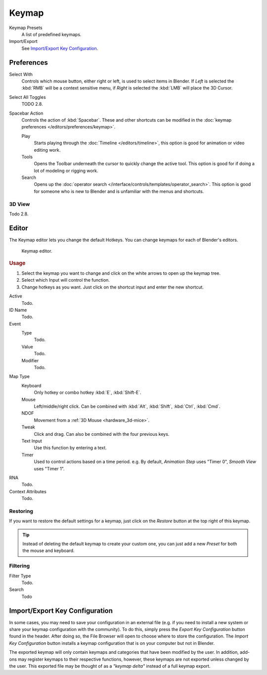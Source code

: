 .. _prefs-input-keymap-editor:

******
Keymap
******

Keymap Presets
   A list of predefined keymaps.
Import/Export
   See `Import/Export Key Configuration`_.

Preferences
===========

Select With
   Controls which mouse button, either right or left, is used to select items in Blender.
   If *Left* is selected the :kbd:`RMB` will be a context sensitive menu,
   if *Right* is selected the :kbd:`LMB` will place the 3D Cursor.

Select All Toggles
   TODO 2.8.
Spacebar Action
   Controls the action of :kbd:`Spacebar`.
   These and other shortcuts can be modified in the :doc:`keymap preferences </editors/preferences/keymap>`.

   Play
      Starts playing through the :doc:`Timeline </editors/timeline>`,
      this option is good for animation or video editing work.
   Tools
      Opens the Toolbar underneath the cursor to quickly change the active tool.
      This option is good for if doing a lot of modeling or rigging work.
   Search
      Opens up the :doc:`operator search </interface/controls/templates/operator_search>`.
      This option is good for someone who is new to Blender and is unfamiliar with the menus and shortcuts.


3D View
-------

Todo 2.8.


Editor
======

The Keymap editor lets you change the default Hotkeys. You can change keymaps for each of Blender's editors.

.. figure:: /images/preferences_input_keymap-editor.png

   Keymap editor.


.. rubric:: Usage

#. Select the keymap you want to change and click on the white arrows to open up the keymap tree.
#. Select which Input will control the function.
#. Change hotkeys as you want. Just click on the shortcut input and enter the new shortcut.

Active
   Todo.
ID Name
   Todo.
Event
   Type
      Todo.
   Value
      Todo.
   Modifier
      Todo.
Map Type
   Keyboard
      Only hotkey or combo hotkey :kbd:`E`, :kbd:`Shift-E`.
   Mouse
      Left/middle/right click. Can be combined with :kbd:`Alt`, :kbd:`Shift`, :kbd:`Ctrl`, :kbd:`Cmd`.
   NDOF
      Movement from a :ref:`3D Mouse <hardware_3d-mice>`.
   Tweak
      Click and drag. Can also be combined with the four previous keys.
   Text Input
      Use this function by entering a text.
   Timer
      Used to control actions based on a time period.
      e.g. By default, *Animation Step* uses "Timer 0", *Smooth View* uses "Timer 1".
RNA
   Todo.
Context Attributes
   Todo.


Restoring
---------

If you want to restore the default settings for a keymap,
just click on the *Restore* button at the top right of this keymap.

.. tip::

   Instead of deleting the default keymap to create your custom one,
   you can just add a new *Preset* for both the mouse and keyboard.


Filtering
---------

Filter Type
   Todo.
Search
   Todo


Import/Export Key Configuration
===============================

In some cases, you may need to save your configuration in an external file
(e.g. if you need to install a new system or share your keymap configuration with the community).
To do this, simply press the *Export Key Configuration* button found in the header.
After doing so, the File Browser will open to choose where to store the configuration.
The *Import Key Configuration* button installs a keymap configuration that is on
your computer but not in Blender.

The exported keymap will only contain keymaps and categories that have been modified by the user.
In addition, add-ons may register keymaps to their respective functions,
however, these keymaps are not exported unless changed by the user.
This exported file may be thought of as a *"keymap delta"* instead of a full keymap export.
